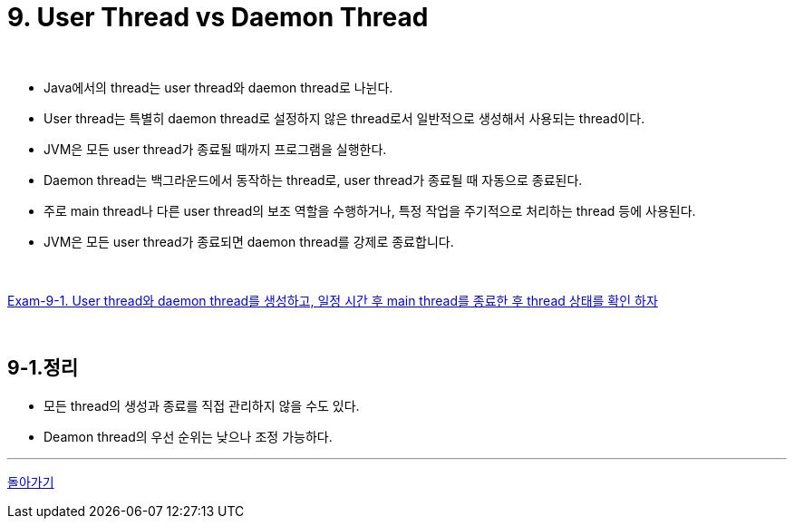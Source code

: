 = 9. User Thread vs Daemon Thread

{empty} +

* Java에서의 thread는 user thread와 daemon thread로 나뉜다.
* User thread는 특별히 daemon thread로 설정하지 않은 thread로서 일반적으로 생성해서 사용되는 thread이다.
* JVM은 모든 user thread가 종료될 때까지 프로그램을 실행한다.
* Daemon thread는 백그라운드에서 동작하는 thread로, user thread가 종료될 때 자동으로 종료된다.
* 주로 main thread나 다른 user thread의 보조 역할을 수행하거나, 특정 작업을 주기적으로 처리하는 thread 등에 사용된다.
* JVM은 모든 user thread가 종료되면 daemon thread를 강제로 종료합니다.

{empty} +

link:exam/exam-09-01.adoc[Exam-9-1. User thread와 daemon thread를 생성하고, 일정 시간 후 main thread를 종료한 후 thread 상태를 확인 하자]



{empty} +

== 9-1.정리
* 모든 thread의 생성과 종료를 직접 관리하지 않을 수도 있다.
* Deamon thread의 우선 순위는 낮으나 조정 가능하다.

---

ifndef::env-github[]
link:../index.adoc[돌아가기]
endif::[]

ifdef::env-github[]
link:../README.md[돌아가기]
endif::[]